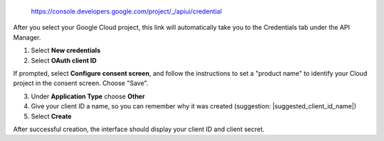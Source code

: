   https://console.developers.google.com/project/_/apiui/credential

After you select your Google Cloud project, this link will
automatically take you to the Credentials tab under the API Manager.

1. Select **New credentials**
2. Select **OAuth client ID**

If prompted, select **Configure consent screen**, and follow the
instructions to set a "product name" to identify your Cloud project in the
consent screen. Choose "Save".

3. Under **Application Type** choose **Other**
4. Give your client ID a name, so you can remember why it was created (suggestion: |suggested_client_id_name|)
5. Select **Create**

After successful creation, the interface should display your client ID
and client secret.

